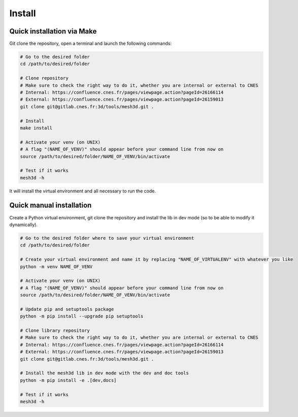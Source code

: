 .. highlight:: shell

============
Install
============


Quick installation via Make
-----------------------------

Git clone the repository, open a terminal and launch the following commands:

.. code-block:: bash

    # Go to the desired folder
    cd /path/to/desired/folder

    # Clone repository
    # Make sure to check the right way to do it, whether you are internal or external to CNES
    # Internal: https://confluence.cnes.fr/pages/viewpage.action?pageId=26166114
    # External: https://confluence.cnes.fr/pages/viewpage.action?pageId=26159013
    git clone git@gitlab.cnes.fr:3d/tools/mesh3d.git .

    # Install
    make install

    # Activate your venv (on UNIX)
    # A flag "(NAME_OF_VENV)" should appear before your command line from now on
    source /path/to/desired/folder/NAME_OF_VENV/bin/activate

    # Test if it works
    mesh3d -h

It will install the virtual environment and all necessary to run the code.


Quick manual installation
-------------------------

Create a Python virtual environment, git clone the repository and install the lib in dev mode (so to be able to modify
it dynamically).

.. code-block:: bash

    # Go to the desired folder where to save your virtual environment
    cd /path/to/desired/folder

    # Create your virtual environment and name it by replacing "NAME_OF_VIRTUALENV" with whatever you like
    python -m venv NAME_OF_VENV

    # Activate your venv (on UNIX)
    # A flag "(NAME_OF_VENV)" should appear before your command line from now on
    source /path/to/desired/folder/NAME_OF_VENV/bin/activate

    # Update pip and setuptools package
    python -m pip install --upgrade pip setuptools

    # Clone library repository
    # Make sure to check the right way to do it, whether you are internal or external to CNES
    # Internal: https://confluence.cnes.fr/pages/viewpage.action?pageId=26166114
    # External: https://confluence.cnes.fr/pages/viewpage.action?pageId=26159013
    git clone git@gitlab.cnes.fr:3d/tools/mesh3d.git .

    # Install the mesh3d lib in dev mode with the dev and doc tools
    python -m pip install -e .[dev,docs]

    # Test if it works
    mesh3d -h
